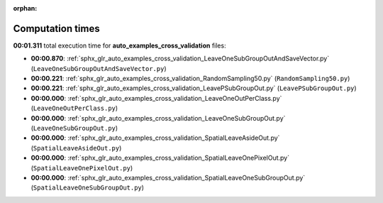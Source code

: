 
:orphan:

.. _sphx_glr_auto_examples_cross_validation_sg_execution_times:

Computation times
=================
**00:01.311** total execution time for **auto_examples_cross_validation** files:

- **00:00.870**: :ref:`sphx_glr_auto_examples_cross_validation_LeaveOneSubGroupOutAndSaveVector.py` (``LeaveOneSubGroupOutAndSaveVector.py``)
- **00:00.221**: :ref:`sphx_glr_auto_examples_cross_validation_RandomSampling50.py` (``RandomSampling50.py``)
- **00:00.221**: :ref:`sphx_glr_auto_examples_cross_validation_LeavePSubGroupOut.py` (``LeavePSubGroupOut.py``)
- **00:00.000**: :ref:`sphx_glr_auto_examples_cross_validation_LeaveOneOutPerClass.py` (``LeaveOneOutPerClass.py``)
- **00:00.000**: :ref:`sphx_glr_auto_examples_cross_validation_LeaveOneSubGroupOut.py` (``LeaveOneSubGroupOut.py``)
- **00:00.000**: :ref:`sphx_glr_auto_examples_cross_validation_SpatialLeaveAsideOut.py` (``SpatialLeaveAsideOut.py``)
- **00:00.000**: :ref:`sphx_glr_auto_examples_cross_validation_SpatialLeaveOnePixelOut.py` (``SpatialLeaveOnePixelOut.py``)
- **00:00.000**: :ref:`sphx_glr_auto_examples_cross_validation_SpatialLeaveOneSubGroupOut.py` (``SpatialLeaveOneSubGroupOut.py``)
